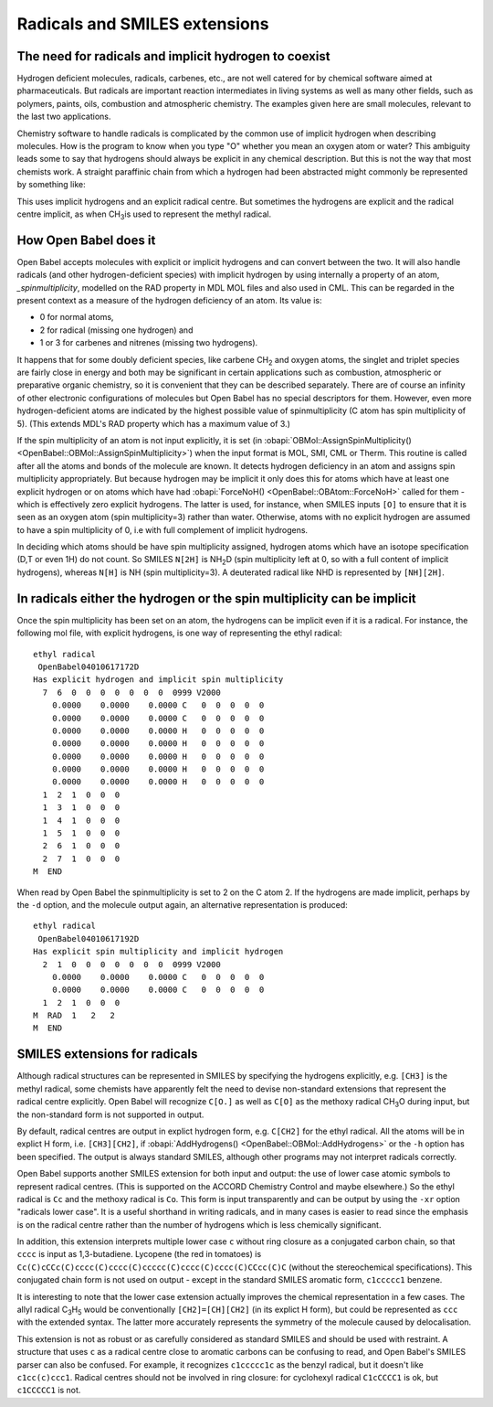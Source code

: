 Radicals and SMILES extensions
==============================

The need for radicals and implicit hydrogen to coexist
~~~~~~~~~~~~~~~~~~~~~~~~~~~~~~~~~~~~~~~~~~~~~~~~~~~~~~

Hydrogen deficient molecules, radicals, carbenes, etc., are not
well catered for by chemical software aimed at pharmaceuticals. But
radicals are important reaction intermediates in living systems as
well as many other fields, such as polymers, paints, oils,
combustion and atmospheric chemistry. The examples given here are
small molecules, relevant to the last two applications.

Chemistry software to handle radicals is complicated by the common
use of implicit hydrogen when describing molecules. How is the
program to know when you type "O" whether you mean an oxygen atom
or water? This ambiguity leads some to say that hydrogens should
always be explicit in any chemical description. But this is not the
way that most chemists work. A straight paraffinic chain from which
a hydrogen had been abstracted might commonly be represented by
something like: |3-pentyl radical|

This uses implicit hydrogens and an explicit radical centre. But
sometimes the hydrogens are explicit and the radical centre
implicit, as when CH\ :sub:`3`\ is used to represent the methyl radical.

How Open Babel does it
~~~~~~~~~~~~~~~~~~~~~~

Open Babel accepts molecules with explicit or implicit hydrogens and
can convert between the two. It will also handle radicals (and
other hydrogen-deficient species) with implicit hydrogen by using
internally a property of an atom, `\_spinmultiplicity`, modelled on
the RAD property in MDL MOL files and also used in CML. This can be
regarded in the present context as a measure of the hydrogen
deficiency of an atom. Its value is:

* 0 for normal atoms,
* 2 for radical (missing one hydrogen) and
* 1 or 3 for carbenes and nitrenes (missing two hydrogens).

It happens that for some doubly deficient species, like carbene
CH\ :sub:`2` and oxygen atoms, the singlet and triplet species are fairly close
in energy and both may be significant in certain applications such
as combustion, atmospheric or preparative organic chemistry, so it
is convenient that they can be described separately. There are of
course an infinity of other electronic configurations of molecules
but Open Babel has no special descriptors for them. However, even
more hydrogen-deficient atoms are indicated by the highest possible
value of spinmultiplicity (C atom has spin multiplicity of 5).
(This extends MDL's RAD property which has a maximum value of 3.)

If the spin multiplicity of an atom is not input explicitly, it is
set (in :obapi:`OBMol::AssignSpinMultiplicity() <OpenBabel::OBMol::AssignSpinMultiplicity>`) when the input format is
MOL, SMI, CML or Therm. This routine is called after all the atoms
and bonds of the molecule are known. It detects hydrogen deficiency
in an atom and assigns spin multiplicity appropriately. But because
hydrogen may be implicit it only does this for atoms which have at
least one explicit hydrogen or on atoms which have had
:obapi:`ForceNoH() <OpenBabel::OBAtom::ForceNoH>` called for them - which is effectively zero explicit
hydrogens. The latter is used, for instance, when SMILES inputs ``[O]``
to ensure that it is seen as an oxygen atom (spin multiplicity=3)
rather than water. Otherwise, atoms with no explicit hydrogen are
assumed to have a spin multiplicity of 0, i.e with full complement
of implicit hydrogens.

In deciding which atoms should be have spin multiplicity assigned,
hydrogen atoms which have an isotope specification (D,T or even 1H)
do not count. So SMILES ``N[2H]`` is NH\ :sub:`2`\ D (spin multiplicity
left at 0, so with a full content of implicit hydrogens), whereas
``N[H]`` is NH (spin multiplicity=3). A deuterated radical like NHD is
represented by ``[NH][2H]``.

In radicals either the hydrogen or the spin multiplicity can be implicit
~~~~~~~~~~~~~~~~~~~~~~~~~~~~~~~~~~~~~~~~~~~~~~~~~~~~~~~~~~~~~~~~~~~~~~~~

Once the spin multiplicity has been set on an atom, the hydrogens
can be implicit even if it is a radical. For instance, the
following mol file, with explicit hydrogens, is one way of
representing the ethyl radical:

::

    ethyl radical
     OpenBabel04010617172D
    Has explicit hydrogen and implicit spin multiplicity
      7  6  0  0  0  0  0  0  0  0999 V2000
        0.0000    0.0000    0.0000 C   0  0  0  0  0
        0.0000    0.0000    0.0000 C   0  0  0  0  0
        0.0000    0.0000    0.0000 H   0  0  0  0  0
        0.0000    0.0000    0.0000 H   0  0  0  0  0
        0.0000    0.0000    0.0000 H   0  0  0  0  0
        0.0000    0.0000    0.0000 H   0  0  0  0  0
        0.0000    0.0000    0.0000 H   0  0  0  0  0
      1  2  1  0  0  0
      1  3  1  0  0  0
      1  4  1  0  0  0
      1  5  1  0  0  0
      2  6  1  0  0  0
      2  7  1  0  0  0
    M  END

When read by Open Babel the spinmultiplicity is set to 2 on the C
atom 2. If the hydrogens are made implicit, perhaps by the ``-d``
option, and the molecule output again, an alternative
representation is produced:

::

    ethyl radical
     OpenBabel04010617192D
    Has explicit spin multiplicity and implicit hydrogen
      2  1  0  0  0  0  0  0  0  0999 V2000
        0.0000    0.0000    0.0000 C   0  0  0  0  0
        0.0000    0.0000    0.0000 C   0  0  0  0  0
      1  2  1  0  0  0
    M  RAD  1   2   2
    M  END

SMILES extensions for radicals
~~~~~~~~~~~~~~~~~~~~~~~~~~~~~~

Although radical structures can be represented in SMILES by
specifying the hydrogens explicitly, e.g. ``[CH3]`` is the methyl
radical, some chemists have apparently felt the need to devise
non-standard extensions that represent the radical centre
explicitly. Open Babel will recognize ``C[O.]`` as well as ``C[O]`` as the
methoxy radical CH\ :sub:`3`\ O during input, but the non-standard
form is not supported in output.

By default, radical centres are output in explict hydrogen form,
e.g. ``C[CH2]`` for the ethyl radical. All the atoms will be in explict
H form, i.e. ``[CH3][CH2]``, if :obapi:`AddHydrogens() <OpenBabel::OBMol::AddHydrogens>` or the ``-h`` option has
been specified. The output is always standard SMILES, although
other programs may not interpret radicals correctly.

Open Babel supports another SMILES extension for both input and
output: the use of lower case atomic symbols to represent radical
centres. (This is supported on the ACCORD Chemistry Control and
maybe elsewhere.) So the ethyl radical is ``Cc`` and the methoxy radical
is ``Co``. This form is input transparently and can be output by using
the ``-xr`` option "radicals lower case". It is a useful shorthand in
writing radicals, and in many cases is easier to read since the
emphasis is on the radical centre rather than the number of
hydrogens which is less chemically significant.

In addition, this extension interprets multiple lower case ``c``
without ring closure as a conjugated carbon chain, so that ``cccc`` is
input as 1,3-butadiene. Lycopene (the red in tomatoes) is
``Cc(C)cCCc(C)cccc(C)cccc(C)ccccc(C)cccc(C)cccc(C)CCcc(C)C`` (without
the stereochemical specifications). This conjugated chain form is
not used on output - except in the standard SMILES aromatic form,
``c1ccccc1`` benzene.

It is interesting to note that the lower case extension actually improves
the chemical representation in a few cases. The allyl radical C\ :sub:`3`\ H\ :sub:`5`
would be conventionally ``[CH2]=[CH][CH2]`` (in its explict H form),
but could be represented as ``ccc`` with the extended syntax. The
latter more accurately represents the symmetry of the molecule
caused by delocalisation.

This extension is not as robust or as carefully considered as standard
SMILES and should be used with restraint. A structure that uses ``c``
as a radical centre close to aromatic carbons can be confusing to
read, and Open Babel's SMILES parser can also be confused. For example, it
recognizes ``c1ccccc1c`` as the benzyl radical, but it doesn't like
``c1cc(c)ccc1``. Radical centres should not be involved in ring
closure: for cyclohexyl radical ``C1cCCCC1`` is ok, but ``c1CCCCC1`` is not.

.. |3-pentyl radical| image:: ../_static/Zigzag.png
